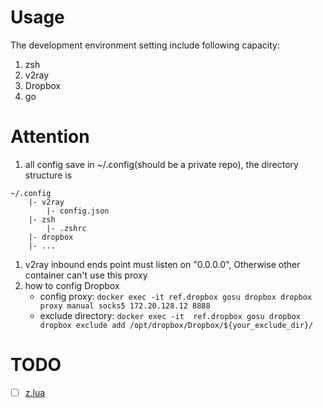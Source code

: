 
* Usage
The development environment setting include following capacity:
1. zsh
2. v2ray
3. Dropbox
4. go
* Attention
1. all config save in ~/.config(should be a private repo), the directory structure is
#+begin_src
    ~/.config
        |- v2ray
            |- config.json
        |- zsh
            |- .zshrc
        |- dropbox
        |- ...
#+end_src
2. v2ray inbound ends point must listen on "0.0.0.0", Otherwise other container can't use this proxy        
3. how to config Dropbox 
    - config proxy: ~docker exec -it ref.dropbox gosu dropbox dropbox proxy manual socks5 172.20.128.12 8888~
    - exclude directory: ~docker exec -it  ref.dropbox gosu dropbox dropbox exclude add /opt/dropbox/Dropbox/${your_exclude_dir}/~


* TODO 
- [ ] [[https://github.com/skywind3000/z.lua][z.lua]]
